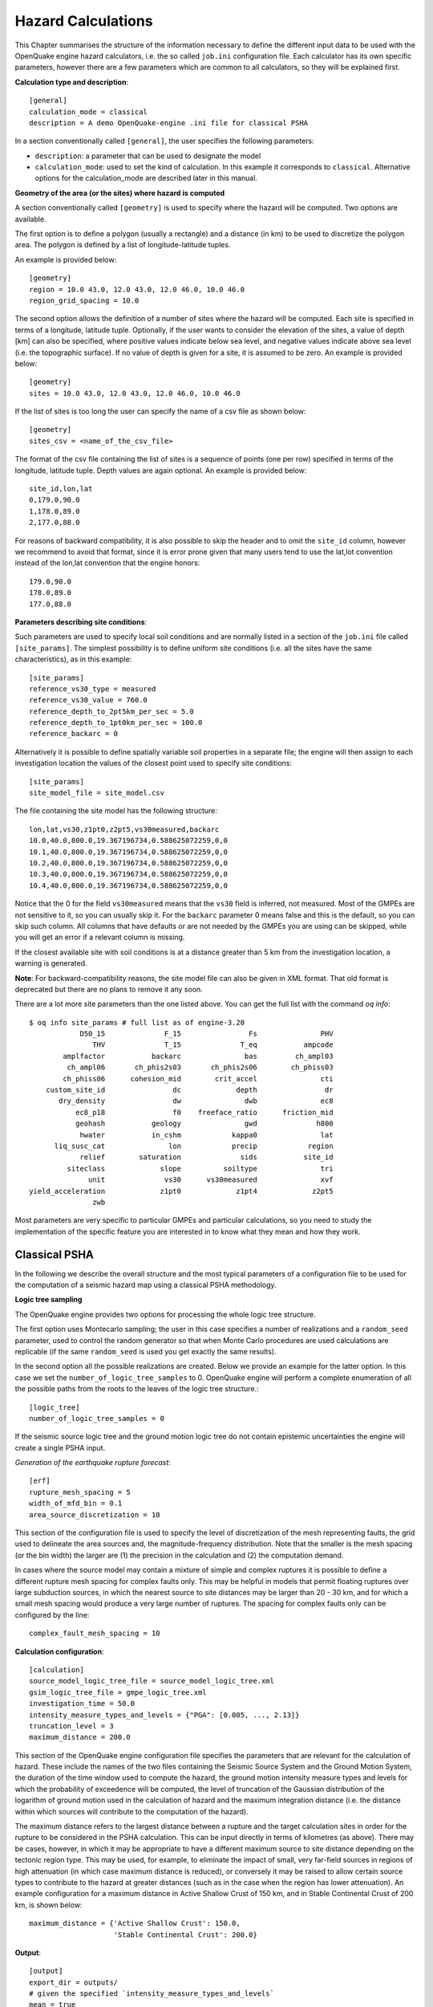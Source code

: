 Hazard Calculations
-------------------

This Chapter summarises the structure of the information necessary to define the different input data to be used with 
the OpenQuake engine hazard calculators, i.e. the so called ``job.ini`` configuration file.
Each calculator has its own specific parameters, however there are a few
parameters which are common to all calculators, so they will be explained first.

**Calculation type and description**::

	[general]
	calculation_mode = classical
	description = A demo OpenQuake-engine .ini file for classical PSHA

In a section conventionally called ``[general]``, the user specifies the following parameters:

- ``description``: a parameter that can be used to designate the model
- ``calculation_mode``: used to set the kind of calculation. In this
  example it corresponds to ``classical``. Alternative options for the
  calculation_mode are described later in this manual.

**Geometry of the area (or the sites) where hazard is computed**

A section conventionally called ``[geometry]`` is used to specify
where the hazard will be computed. Two options are available.

The first option is to define a polygon (usually a rectangle) and a
distance (in km) to be used to discretize the polygon area. The
polygon is defined by a list of longitude-latitude tuples.

An example is provided below::

	[geometry]
	region = 10.0 43.0, 12.0 43.0, 12.0 46.0, 10.0 46.0
	region_grid_spacing = 10.0

The second option allows the definition of a number of sites where the hazard will be computed. Each site is specified 
in terms of a longitude, latitude tuple. Optionally, if the user wants to consider the elevation of the sites, a value 
of depth [km] can also be specified, where positive values indicate below sea level, and negative values indicate above 
sea level (i.e. the topographic surface). If no value of depth is given for a site, it is assumed to be zero. An example 
is provided below::

	[geometry]
	sites = 10.0 43.0, 12.0 43.0, 12.0 46.0, 10.0 46.0

If the list of sites is too long the user can specify the name of a csv file as shown below::

	[geometry]
	sites_csv = <name_of_the_csv_file>

The format of the csv file containing the list of sites is a sequence of points (one per row) specified in terms of the 
longitude, latitude tuple. Depth values are again optional. An example is provided below::

        site_id,lon,lat
	0,179.0,90.0
	1,178.0,89.0
	2,177.0,88.0

For reasons of backward compatibility, it is also possible to skip the header and to omit the ``site_id`` column, however
we recommend to avoid that format, since it is error prone given that many users tend to use the lat,lot convention
instead of the lon,lat convention that the engine honors::

	179.0,90.0
	178.0,89.0
	177.0,88.0

**Parameters describing site conditions**::

Such parameters are used to specify local soil conditions and are normally listed in a section of the ``job.ini``
file called ``[site_params]``. The simplest possibility is to define uniform site conditions 
(i.e. all the sites have the same characteristics), as in this example::

	[site_params]
	reference_vs30_type = measured
	reference_vs30_value = 760.0
	reference_depth_to_2pt5km_per_sec = 5.0
	reference_depth_to_1pt0km_per_sec = 100.0
        reference_backarc = 0

Alternatively it is possible to define spatially variable soil properties in a separate file; the engine will then 
assign to each investigation location the values of the closest point used to specify site conditions::

	[site_params]
	site_model_file = site_model.csv

The file containing the site model has the following structure::

	lon,lat,vs30,z1pt0,z2pt5,vs30measured,backarc
	10.0,40.0,800.0,19.367196734,0.588625072259,0,0
	10.1,40.0,800.0,19.367196734,0.588625072259,0,0
	10.2,40.0,800.0,19.367196734,0.588625072259,0,0
	10.3,40.0,800.0,19.367196734,0.588625072259,0,0
	10.4,40.0,800.0,19.367196734,0.588625072259,0,0

Notice that the 0 for the field ``vs30measured`` means that the ``vs30`` field is inferred, not measured. Most of the 
GMPEs are not sensitive to it, so you can usually skip it. For the ``backarc`` parameter 0 means false and this is the 
default, so you can skip such column. All columns that have defaults or are not needed by the GMPEs you are using can 
be skipped, while you will get an error if a relevant column is missing.

If the closest available site with soil conditions is at a distance greater than 5 km from the investigation location, a 
warning is generated.

**Note**: For backward-compatibility reasons, the site model file can also be given in XML format. That old format is 
deprecated but there are no plans to remove it any soon.

There are a lot more site parameters than the one listed above. You can get the full list with the command
`oq info`::
  
 $ oq info site_params # full list as of engine-3.20
             D50_15              F_15                Fs               PHV
                THV              T_15              T_eq           ampcode
         amplfactor           backarc               bas         ch_ampl03
          ch_ampl06       ch_phis2s03       ch_phis2s06        ch_phiss03
         ch_phiss06      cohesion_mid        crit_accel               cti
     custom_site_id                dc             depth                dr
        dry_density                dw               dwb               ec8
            ec8_p18                f0    freeface_ratio      friction_mid
            geohash           geology               gwd              h800
             hwater           in_cshm            kappa0               lat
       liq_susc_cat               lon            precip            region
             relief        saturation              sids           site_id
          siteclass             slope          soiltype               tri
               unit              vs30      vs30measured               xvf
 yield_acceleration             z1pt0             z1pt4             z2pt5
                zwb

Most parameters are very specific to particular GMPEs and particular
calculations, so you need to study the implementation of the specific
feature you are interested in to know what they mean and how they
work.

.. _classical-psha:

**************
Classical PSHA
**************

In the following we describe the overall structure and the most typical parameters of a configuration file to be used 
for the computation of a seismic hazard map using a classical PSHA methodology.

**Logic tree sampling**

The OpenQuake engine provides two options for processing the whole logic tree structure.

The first option uses Montecarlo sampling; the user in this case
specifies a number of realizations and a ``random_seed`` parameter,
used to control the random generator so that when Monte Carlo
procedures are used calculations are replicable (if the same
``random_seed`` is used you get exactly the same results).

In the second option all the possible realizations are created. Below
we provide an example for the latter option. In this case we set the
``number_of_logic_tree_samples`` to 0. OpenQuake engine will perform a
complete enumeration of all the possible paths from the roots to the
leaves of the logic tree structure.::

	[logic_tree]
	number_of_logic_tree_samples = 0

If the seismic source logic tree and the ground motion logic tree do not contain epistemic uncertainties the engine will 
create a single PSHA input.

*Generation of the earthquake rupture forecast*::

	[erf]
	rupture_mesh_spacing = 5
	width_of_mfd_bin = 0.1
	area_source_discretization = 10

This section of the configuration file is used to specify the level of discretization of the mesh representing faults, 
the grid used to delineate the area sources and, the magnitude-frequency distribution. Note that the smaller is the mesh 
spacing (or the bin width) the larger are (1) the precision in the calculation and (2) the computation demand.

In cases where the source model may contain a mixture of simple and complex ruptures it is possible to define a 
different rupture mesh spacing for complex faults only. This may be helpful in models that permit floating ruptures over 
large subduction sources, in which the nearest source to site distances may be larger than 20 - 30 km, and for which a 
small mesh spacing would produce a very large number of ruptures. The spacing for complex faults only can be configured 
by the line::

	complex_fault_mesh_spacing = 10

**Calculation configuration**::

	[calculation]
	source_model_logic_tree_file = source_model_logic_tree.xml
	gsim_logic_tree_file = gmpe_logic_tree.xml
	investigation_time = 50.0
	intensity_measure_types_and_levels = {"PGA": [0.005, ..., 2.13]}
	truncation_level = 3
	maximum_distance = 200.0

This section of the OpenQuake engine configuration file specifies the parameters that are relevant for the calculation 
of hazard. These include the names of the two files containing the Seismic Source System and the Ground Motion System, 
the duration of the time window used to compute the hazard, the ground motion intensity measure types and levels for 
which the probability of exceedence will be computed, the level of truncation of the Gaussian distribution of the 
logarithm of ground motion used in the calculation of hazard and the maximum integration distance (i.e. the distance 
within which sources will contribute to the computation of the hazard).

The maximum distance refers to the largest distance between a rupture and the target calculation sites in order for the 
rupture to be considered in the PSHA calculation. This can be input directly in terms of kilometres (as above). There 
may be cases, however, in which it may be appropriate to have a different maximum source to site distance depending on 
the tectonic region type. This may be used, for example, to eliminate the impact of small, very far-field sources in 
regions of high attenuation (in which case maximum distance is reduced), or conversely it may be raised to allow certain 
source types to contribute to the hazard at greater distances (such as in the case when the region has lower attenuation). 
An example configuration for a maximum distance in Active Shallow Crust of 150 km, and in Stable Continental Crust of 
200 km, is shown below::

	maximum_distance = {'Active Shallow Crust': 150.0,
	                    'Stable Continental Crust': 200.0}

**Output**::

	[output]
	export_dir = outputs/
	# given the specified `intensity_measure_types_and_levels`
	mean = true
	quantiles = 0.1 0.5 0.9
	uniform_hazard_spectra = false
	poes = 0.1

The final section of the configuration file is the one that contains the parameters controlling the types of output to 
be produced. Providing an export directory will tell OpenQuake engine where to place the output files when the ``--exports`` flag 
is used when running the program. Setting ``mean`` to true will result in a specific output containing the mean curves of 
the logic tree, likewise quantiles will produce separate files containing the ``quantile`` hazard curves at the quantiles 
listed (0.1, 0.5 and 0.9 in the example above, leave blank or omit if no quantiles are required). Setting 
``uniform_hazard_spectra`` to true will output the uniform hazard spectra at the same probabilities of exceedence (poes) as 
those specified by the later option ``poes``. The probabilities specified here correspond to the set investigation time. 
Specifying poes will output hazard maps. For more information about the outputs of the calculation, see the section: 
“Description of hazard output” (page).

**************************************
Seismic Hazard Disaggregation Analysis
**************************************

In this section we describe the structure of the configuration file to be used to complete a seismic hazard 
disaggregation. Since only a few parts of the standard configuration file need to be changed we can use the description 
given in Section :ref:`Classical PSHA <classical-psha>` as a reference and we emphasize herein major differences.::

	[general]
	description = A demo .ini file for PSHA disaggregation
	calculation_mode = disaggregation
	random_seed = 1024

The calculation mode parameter in this case is set as ``disaggregation``.

**Geometry of the area (or the sites) where hazard is computed**::

	[geometry]
	sites = 11.0 44.5

In the section it is necessary to specify the geographic coordinates of the site(s) where the disaggregation will be 
performed. The coordinates of multiple site should be separated with a comma.

**Disaggregation parameters**

The disaggregation parameters need to be added to the the standard configuration file. They are shown in the following 
example and a description of each parameter is provided below.::

	[disaggregation]
	poes_disagg = 0.02, 0.1
	mag_bin_width = 1.0
	distance_bin_width = 25.0
	coordinate_bin_width = 1.5
	num_epsilon_bins = 3
	disagg_outputs = Mag_Dist_Eps Mag_Lon_Lat
	num_rlzs_disagg = 3

- ``poes_disagg``: disaggregation is performed for the intensity measure levels corresponding to the probability of exceedance value(s) provided here. The computations use the ``investigation_time`` and the ``intensity_measure_types_and_levels`` defined in the “Calculation configuration” section. For the ``poes_disagg`` the intensity measure level(s) for the disaggregation are inferred by performing a classical calculation and by inverting the mean hazard curve. NB: this has changed in engine 3.17. In previous versions the inversion was made on the individual curves which meant some realizations could be discarded if the PoEs could not be reached.
- ``iml_disagg``: the intensity measure level(s) to be disaggregated can be directly defined by specifying ``iml_disagg``. Note that a disaggregation computation requires either ``poes_disagg`` or ``iml_disagg`` to be defined, but both cannot be defined at the same time.
- ``mag_bin_width``: mandatory; specifies the width of every magnitude histogram bin of the disaggregation matrix computed
- ``distance_bin_width``: specifies the width of every distance histogram bin of the disaggregation matrix computed (km)
- ``coordinate_bin_width``: specifies the width of every longitude-latitude histogram bin of the disaggregation matrix computed (decimal degrees)
- ``num_epsilon_bins``: mandatory; specifies the number of Epsilon histogram bins of the disaggregation matrix. The width of the Epsilon bins depends on the ``truncation_level`` defined in the “Calculation configuration” section (page)
- ``disagg_outputs``: optional; specifies the type(s) of disaggregation to be computed. The options are: ``Mag``, ``Dist``, ``Lon_Lat``, ``Lon_Lat_TRT``, ``Mag_Dist``, ``Mag_Dist_Eps``, ``Mag_Lon_Lat``, ``TRT``. If none are specified, then all are computed. More details of the disaggregation output are given in the “Outputs from Hazard Disaggregation” section)
- ``disagg_by_src``: optional; if specified and set to true, disaggregation by source is computed, if possible.
- ``num_rlzs_disagg``: optional; specifies the number of realizations to be used, selecting those that yield intensity measure levels closest to the mean. Starting from engine 3.17 the default is 0, which means considering all realizations.

Alternatively to ``num_rlzs_disagg``, the user can specify the index or indices of the realizations to disaggregate as a 
list of comma-separated integers. For example::

	[disaggregation]
	rlz_index = 22,23

If ``num_rlzs_disagg`` is specified, the user cannot specify ``rlz_index``, and vice versa. If ``num_rlzs_disagg`` or 
``rlz_index`` are specified, the mean disaggregation is automatically computed from the selected realizations.

As mentioned above, the user also has the option to perform disaggregation by directly specifying the intensity measure 
level to be disaggregated, rather than specifying the probability of exceedance. An example is shown below::

	[disaggregation]
	iml_disagg = {'PGA': 0.1}

If ``iml_disagg`` is specified, the user should not include ``intensity_measure_types_and_levels`` in the 
“Calculation configuration” section since it is explicitly given here.

The OpenQuake engine supports the calculation of two typologies of disaggregation result involving the parameter epsilon. 
The standard approach used by the OpenQuake engine is described in the :ref:`OpenQuake engine Underlying Hazard Science Book <underlying-hazard-science>`. The reader 
interested in learning more about the parameter :math:`\epsilon^{*}` can refer to the PEER report `Probabilistic Seismic Hazard 
Analysis Code Verification, PEER Report 2018-03 <https://peer.berkeley.edu/publications/2018-03>`_.

To obtain disaggregation results in terms of :math:`\epsilon^{*}` the additional line below must be added to the disaggregation 
section of the configuration file::

	[disaggregation]
	epsilon_star = True

.. _event-based-psha:

****************
Event based PSHA
****************

In the following we describe the sections of the configuration file that are required to complete event based PSHA 
calculations.

**Calculation type and model info**

This part is almost identical to the corresponding one described in Section :ref:`Classical PSHA <classical-psha>`.

Note the setting of the ``calculation_mode`` parameter which now corresponds to ``event_based``.::

	[general]
	description = A demo OpenQuake-engine .ini file for event based PSHA
	calculation_mode = event_based

**Event based parameters**

This section is used to specify the number of stochastic event sets to be generated for each logic tree realisation 
(each stochastic event set represents a potential realisation of seismicity during the ``investigation_time`` specified 
in the ``calculation_configuration`` part). Additionally, in this section the user can specify the spatial correlation 
model to be used for the generation of ground motion fields.::

	ses_per_logic_tree_path = 5
	ground_motion_correlation_model = JB2009
	ground_motion_correlation_params = {"vs30_clustering": True}

The acceptable flags for the parameter ``vs30_clustering`` are ``False`` and ``True``, with a capital ``F`` and ``T`` 
respectively. ``0`` and ``1`` are also acceptable flags.

**Output**

This part substitutes the ``Output`` part described in the
configuration file example described in the Section :ref:`Classical
PSHA <classical-psha>`.::

	[output]
	export_dir = /tmp/xxx
	ground_motion_fields = true
	# post-process ground motion fields into hazard curves,
	# given the specified `intensity_measure_types_and_levels`
	hazard_curves_from_gmfs = true
	mean = true
	quantiles = 0.15, 0.50, 0.85
	poes = 0.1, 0.2

Starting from OpenQuake engine v2.2, it is now possible to export
information about the ruptures directly in CSV format.

The option ``hazard_curves_from_gmfs`` instructs the user to use the
event- based ground motion values to provide hazard curves indicating
the probabilities of exceeding the intensity measure levels set
previously in the ``intensity_measure_types_and_levels`` option.

***************
Scenario Hazard
***************

In order to run this calculator, the parameter ``calculation_mode`` needs to be set to ``scenario``. The user can run 
scenario calculations with and without conditioning the ground shaking to station and macroseismic data. The ground 
motion fields will be computed at each of the sites and for each of the intensity measure types specified in the job 
configuration file.

The basic job configuration file required for running a scenario hazard calculation is shown in the listing below.::

	[general]
	description = Scenario Hazard Config File
	calculation_mode = scenario

	[sites]
	sites_csv = sites.csv

	[station_data]
	station_data_file = stationlist.csv

	[rupture]
	rupture_model_file = rupture_model.xml
	rupture_mesh_spacing = 2.0

	[site_params]
	site_model_file = site_model.csv site_model_stations.csv

	[correlation]
	ground_motion_correlation_model = JB2009
	ground_motion_correlation_params = {"vs30_clustering": True}

	[hazard_calculation]
	intensity_measure_types = PGA, SA(0.3), SA(1.0)
	random_seed = 42
	truncation_level = 3.0
	maximum_distance = 200.0
	gsim = BooreAtkinson2008
	number_of_ground_motion_fields = 1000

Most of the job configuration parameters required for running a scenario hazard calculation seen in the example in the 
listing above are the same as those described in the previous sections for the classical PSHA calculator 
(Section :ref:`Classical PSHA <classical-psha>`) and the event-based PSHA calculator (Section :ref:`Event based PSHA <event-based-psha>`). The set of sites at which the 
ground motion fields will be produced can be specifed by using the ``sites`` or ``sites_csv`` parameters, or the ``region`` 
and ``region_grid_spacing`` parameters, similar to the classical PSHA and event-based PSHA calculators; other options include 
the definition of the sites through the ``site_model_file`` or the exposure model (see Section :ref:`Exposure Models <exposure-models>`).

The parameters unique to the scenario calculator are described below:

- ``number_of_ground_motion_fields``: this parameter is used to specify the number of Monte Carlo simulations of the ground motion values at the specified sites.
- ``station_data_file``: this is an optional parameter used to specify the observed intensity values for one or more intensity measure types at a set of ground motion recording stations. See example file in Table 2.1.
- ``gsim``: this parameter indicates the name of a ground motion prediction equation. Note: There are other option to indicate the ground motion models, see the sections below.

Note that each of the GSIMs specified for a conditioned GMF calculation must provide the within-event and between-event 
standard deviations separately. If a GSIM of interest provides only the total standard deviation, a (non-ideal) 
workaround might be for the user to specify the ratio between the within-event and between-event standard deviations, 
which the engine will use to add the between and within standard deviations to the GSIM.

**Station data csv file** This csv file contains the observed intensity values available from ground motion recordings 
and macroseismic intensity data. One or multiple intensity measure types can be indicated for all observations. An 
example of such a file is shown below in :ref:`the table below <example-station-data-csv>`.

When conditiong the ground motion fields to station data, all of the site parameters required by the GMMs will also need 
to be provided for the set of sites in the station_data_file. This is specified in the configuration file by including 
in the ``site_model_file`` section a ``site_model_stations.csv`` file.

.. _example-station-data-csv:
.. table:: Example of station data csv file

   +------------------+------------------+---------------+--------------+------------------+---------------+------------------+-------------------+----------------------+-------------------+----------------------+
   |  **STATION ID**  | **STATION_NAME** | **LONGITUDE** | **LATITUDE** | **STATION_TYPE** | **PGA_VALUE** | **PGA_LN_SIGMA** | **SA(0.3)_VALUE** | **SA(0.3)_LN_SIGMA** | **SA(1.0)_VALUE** | **SA(1.0)_LN_SIGMA** |
   +==================+==================+===============+==============+==================+===============+==================+===================+======================+===================+======================+
   |       VIGA       |     LAS VIGAS    |   -99.23326   |    16.7587   |      seismic     |     0.355     |        0         |       0.5262      |          0           |       0.1012      |          0           | 
   +------------------+------------------+---------------+--------------+------------------+---------------+------------------+-------------------+----------------------+-------------------+----------------------+
   |       VNTA       |     LA VENTA     |   -99.81885   |   16.91426   |      seismic     |     0.2061    |        0         |       0.3415      |          0           |       0.1051      |          0           |
   +------------------+------------------+---------------+--------------+------------------+---------------+------------------+-------------------+----------------------+-------------------+----------------------+
   |       COYC       |      COYUCA      |   -100.08996  |   16.99778   |      seismic     |     0.1676    |        0         |       0.2643      |          0           |       0.0872      |          0           |
   +------------------+------------------+---------------+--------------+------------------+---------------+------------------+-------------------+----------------------+-------------------+----------------------+
   |  UTM_14Q_041_186 |        NA        |    -99.7982   |   16.86687   |    macroseismic  |     0.6512    |      0.8059      |       0.9535      |        1.0131        |       0.4794      |        1.0822        |
   +------------------+------------------+---------------+--------------+------------------+---------------+------------------+-------------------+----------------------+-------------------+----------------------+
   |  UTM_14Q_041_185 |        NA        |    -99.79761  |   16.77656   |    macroseismic  |     0.5797    |      0.8059      |       0.8766      |        1.0131        |       0.4577      |        1.0822        |
   +------------------+------------------+---------------+--------------+------------------+---------------+------------------+-------------------+----------------------+-------------------+----------------------+
   |  UTM_14Q_040_186 |        NA        |    -99.89182  |   16.86655   |    macroseismic  |     0.477     |      0.8059      |        0.722      |        1.0131        |       0.3223      |        1.0822        |
   +------------------+------------------+---------------+--------------+------------------+---------------+------------------+-------------------+----------------------+-------------------+----------------------+

The following parameters are mandatory:

- ``STATION_ID``: string; subject to the same validity checks as the ``id`` fields in other input files.
- ``LONGITUDE``, ``LATITUDE``: floats; valid longitude and latitude values.
- ``STATION_TYPE``: string; currently the only two valid options are ‘seismic’ and ‘macroseismic’.
- ``<IMT>_VALUE``, ``<IMT>_LN_SIGMA``, ``<IMT>_STDDEV``: floats; for each IMT observed at the recording stations, two values should be provided
	
  - for IMTs that are assumed to be lognormally distributed (eg. PGV, PGA, SA), these would be the median and lognormal standard deviation using the column headers ``<IMT>_VALUE``, ``<IMT>_LN_SIGMA`` respectively.
  - for other IMTs (e.g., MMI), these would simply be the mean and standard deviation using the column headers ``<IMT>_VALUE``, ``<IMT>_STDDEV`` respectively.

The following parameters are optional:

- ``STATION_NAME``: string; free form and not subject to the same constraints as the ``STATION_ID`` field. The optional ``STATION_NAME`` field can contain information that aids in identifying a particular station.
- Other fields: could contain notes about the station, flags indicating outlier status for the values reported by the station, site information, etc., but these optional fields will not be read by the station_data_file parser.

**Ground motion models** The user can choose to specify one or multiple GSIMs (or GMPEs) for the scenario calculation using any of the options below. A list of available GSIMs can be obtained using ``oq info gsims`` in the terminal, and these are also documented at http://docs.openquake.org/oq-engine/stable/openquake.hazardlib.gsim.html.

- A single ground motion model, e.g., gsim = ``BooreAtkinson2008``.
- A GSIM logic tree (see Section :ref:`The Ground Motion Logic Tree <gm-logic-tree>`). In this case multiple ground motion models can be specified in a GMPE logic tree file using the parameter ``gsim_logic_tree_file``. In this case, the OpenQuake engine generates ground motion fields for all GMPEs specified in the logic tree file. The *Branch* weights in the logic tree file are ignored in a scenario analysis and only the individual *Branch* results are computed. Mean or quantile ground motion fields will not be generated.
- A weighted average GSIM: starting from OpenQuake engine v3.8 it is possible to indicate an AvgGMPE that computes the geometric mean of the underlying GMPEs, similarly to AvgSA. In the configuration file, a weighted average GSIM can be specified as ``gsim_logic_tree_file = gsim_weighted_avg.xml``, where the file ``gsim_weighted_avg.xml`` can be constructed using the modifiable GMPE structure for AvgGMPE as shown in the example below::

	<?xml version="1.0" encoding="UTF-8"?>
	<nrml xmlns:gml="http://www.opengis.net/gml"
	      xmlns="http://openquake.org/xmlns/nrml/0.4">
	<logicTree logicTreeID='lt1'>
	   <logicTreeBranchingLevel branchingLevelID="bl1">
	      <logicTreeBranchSet
	      branchSetID="bs1"
	      uncertaintyType="gmpeModel"
	      applyToTectonicRegionType="Active Shallow Crust">
	      <logicTreeBranch branchID="br1">
	         <uncertaintyModel>
	            [AvgGMPE]
	            b1.AbrahamsonEtAl2014.weight=0.22
	            b2.BooreEtAl2014.weight=0.22
	            b3.CampbellBozorgnia2014.weight=0.22
	            b4.ChiouYoungs2014.weight=0.22
	            b5.Idriss2014.weight=0.12
	         </uncertaintyModel>
	         <uncertaintyWeight>
	            1.0
	         </uncertaintyWeight>
	      </logicTreeBranch>
	      </logicTreeBranchSet>
	   </logicTreeBranchingLevel>
	</logicTree>
	</nrml>
